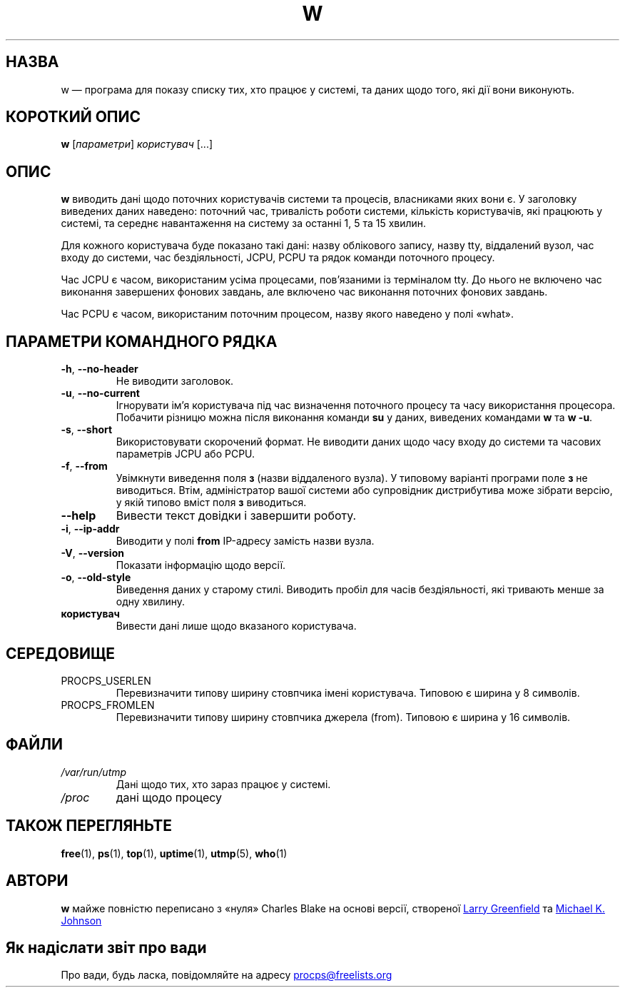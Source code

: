 .\"             -*-Nroff-*-
.\"
.\"*******************************************************************
.\"
.\" This file was generated with po4a. Translate the source file.
.\"
.\"*******************************************************************
.TH W 1 "4 червня 2020 року" procps\-ng "Команди користувача"
.SH НАЗВА
w — програма для показу списку тих, хто працює у системі, та даних щодо
того, які дії вони виконують.
.SH "КОРОТКИЙ ОПИС"
\fBw\fP [\fIпараметри\fP] \fIкористувач\fP [...]
.SH ОПИС
\fBw\fP виводить дані щодо поточних користувачів системи та процесів,
власниками яких вони є. У заголовку виведених даних наведено: поточний час,
тривалість роботи системи, кількість користувачів, які працюють у системі,
та середнє навантаження на систему за останні 1, 5 та 15 хвилин.
.PP
Для кожного користувача буде показано такі дані: назву облікового запису,
назву tty, віддалений вузол, час входу до системи, час бездіяльності, JCPU,
PCPU та рядок команди поточного процесу.
.PP
Час JCPU є часом, використаним усіма процесами, пов’язаними із терміналом
tty. До нього не включено час виконання завершених фонових завдань, але
включено час виконання поточних фонових завдань.
.PP
Час PCPU є часом, використаним поточним процесом, назву якого наведено у
полі «what».
.SH "ПАРАМЕТРИ КОМАНДНОГО РЯДКА"
.TP 
\fB\-h\fP, \fB\-\-no\-header\fP
Не виводити заголовок.
.TP 
\fB\-u\fP, \fB\-\-no\-current\fP
Ігнорувати ім’я користувача під час визначення поточного процесу та часу
використання процесора. Побачити різницю можна після виконання команди \fBsu\fP
у даних, виведених командами \fBw\fP та \fBw \-u\fP.
.TP 
\fB\-s\fP, \fB\-\-short\fP
Використовувати скорочений формат. Не виводити даних щодо часу входу до
системи та часових параметрів JCPU або PCPU.
.TP 
\fB\-f\fP, \fB\-\-from\fP
Увімкнути виведення поля \fBз\fP (назви віддаленого вузла). У типовому варіанті
програми поле \fBз\fP не виводиться. Втім, адміністратор вашої системи або
супровідник дистрибутива може зібрати версію, у якій типово вміст поля \fBз\fP
виводиться.
.TP 
\fB\-\-help\fP
Вивести текст довідки і завершити роботу.
.TP 
\fB\-i\fP, \fB\-\-ip\-addr\fP
Виводити у полі \fBfrom\fP IP\-адресу замість назви вузла.
.TP 
\fB\-V\fP, \fB\-\-version\fP
Показати інформацію щодо версії.
.TP 
\fB\-o\fP, \fB\-\-old\-style\fP
Виведення даних у старому стилі. Виводить пробіл для часів бездіяльності,
які тривають менше за одну хвилину.
.TP 
\fBкористувач\fP
Вивести дані лише щодо вказаного користувача.
.SH СЕРЕДОВИЩЕ
.TP 
PROCPS_USERLEN
Перевизначити типову ширину стовпчика імені користувача. Типовою є ширина у
8 символів.
.TP 
PROCPS_FROMLEN
Перевизначити типову ширину стовпчика джерела (from). Типовою є ширина у 16
символів.
.SH ФАЙЛИ
.TP 
\fI/var/run/utmp\fP
Дані щодо тих, хто зараз працює у системі.
.TP 
\fI/proc\fP
дані щодо процесу
.SH "ТАКОЖ ПЕРЕГЛЯНЬТЕ"
\fBfree\fP(1), \fBps\fP(1), \fBtop\fP(1), \fBuptime\fP(1), \fButmp\fP(5), \fBwho\fP(1)
.SH АВТОРИ
\fBw\fP майже повністю переписано з «нуля» Charles Blake на основі версії,
створеної
.UR greenfie@\:gauss.\:rutgers.\:edu
Larry Greenfield
.UE
та
.UR johnsonm@\:redhat.\:com
Michael K. Johnson
.UE
.SH "Як надіслати звіт про вади"
Про вади, будь ласка, повідомляйте на адресу
.UR procps@freelists.org
.UE
